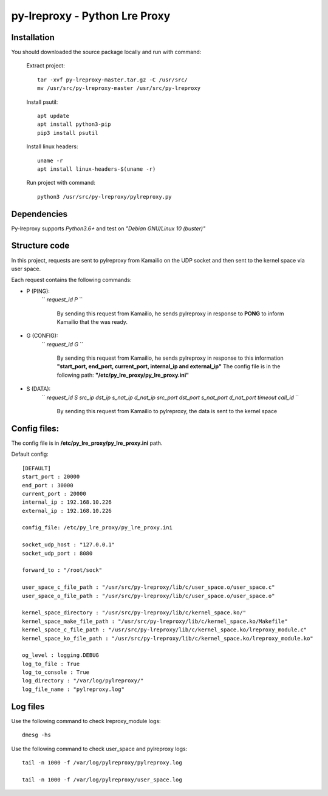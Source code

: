 py-lreproxy - Python Lre Proxy
=============================================

Installation
------------

You should downloaded the source package locally and run with command:

    Extract project::

        tar -xvf py-lreproxy-master.tar.gz -C /usr/src/
        mv /usr/src/py-lreproxy-master /usr/src/py-lreproxy

    Install psutil::

        apt update
        apt install python3-pip
        pip3 install psutil

    Install linux headers::

        uname -r
        apt install linux-headers-$(uname -r)

    Run project with command::

        python3 /usr/src/py-lreproxy/pylreproxy.py



Dependencies
------------
Py-lreproxy supports *Python3.6+* and test on *"Debian GNU/Linux 10 (buster)"*


Structure code
--------------
In this project, requests are sent to pylreproxy from Kamailio on the UDP socket and then sent to the kernel space via user space.

Each request contains the following commands:

- P (PING):
    `` *request_id P* ``

        By sending this request from Kamailio, he sends pylreproxy in response to **PONG** to inform Kamailio that the was ready.

- G (CONFIG):
    `` *request_id G* ``

        By sending this request from Kamailio, he sends pylreproxy in response to this information **"start_port, end_port, current_port, internal_ip and external_ip"**
        The config file is in the following path: **"/etc/py_lre_proxy/py_lre_proxy.ini"**

- S (DATA):
    `` *request_id S src_ip dst_ip s_nat_ip d_nat_ip src_port dst_port s_nat_port d_nat_port timeout call_id* ``

        By sending this request from Kamailio to pylreproxy, the data is sent to the kernel space


Config files:
-------------
The config file is in **/etc/py_lre_proxy/py_lre_proxy.ini** path.

Default config::

    [DEFAULT]
    start_port : 20000
    end_port : 30000
    current_port : 20000
    internal_ip : 192.168.10.226
    external_ip : 192.168.10.226

    config_file: /etc/py_lre_proxy/py_lre_proxy.ini

    socket_udp_host : "127.0.0.1"
    socket_udp_port : 8080

    forward_to : "/root/sock"

    user_space_c_file_path : "/usr/src/py-lreproxy/lib/c/user_space.o/user_space.c"
    user_space_o_file_path : "/usr/src/py-lreproxy/lib/c/user_space.o/user_space.o"

    kernel_space_directory : "/usr/src/py-lreproxy/lib/c/kernel_space.ko/"
    kernel_space_make_file_path : "/usr/src/py-lreproxy/lib/c/kernel_space.ko/Makefile"
    kernel_space_c_file_path : "/usr/src/py-lreproxy/lib/c/kernel_space.ko/lreproxy_module.c"
    kernel_space_ko_file_path : "/usr/src/py-lreproxy/lib/c/kernel_space.ko/lreproxy_module.ko"

    og_level : logging.DEBUG
    log_to_file : True
    log_to_console : True
    log_directory : "/var/log/pylreproxy/"
    log_file_name : "pylreproxy.log"



Log files
----------
Use the following command to check lreproxy_module logs::

    dmesg -hs


Use the following command to check user_space and pylreproxy logs::

    tail -n 1000 -f /var/log/pylreproxy/pylreproxy.log

    tail -n 1000 -f /var/log/pylreproxy/user_space.log

